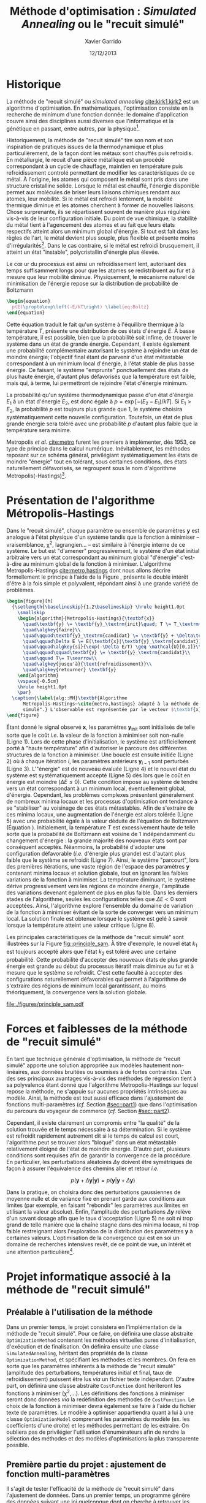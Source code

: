 #+TITLE:  Méthode d'optimisation : /Simulated Annealing/ ou le "recuit simulé"
#+AUTHOR: Xavier Garrido
#+DATE:   12/12/2013
#+OPTIONS: toc:nil ^:{}
#+LATEX_HEADER: \usepackage{newalg}
#+LATEX_HEADER: \setcounter{chapter}{0}
#+LATEX_HEADER_EXTRA: \renewcommand{\chaptername}{Projet}

* Historique

La méthode de "recuit simulé" ou /simulated annealing/ [[cite:kirk1,kirk2]] est un
algorithme d'optimisation. En mathématiques, l'optimisation consiste en la
recherche de minimum d'une fonction donnée: le domaine d'application couvre
ainsi des disciplines aussi diverses que l'informatique et la génétique en
passant, entre autres, par la physique[fn:1].

Historiquement, la méthode de "recuit simulé" tire son nom et son inspiration de
pratiques issues de la thermodynamique et plus particulièrement, de la façon
dont les métaux sont chauffés puis refroidis. En métallurgie, le recuit d'une
pièce métallique est un procédé correspondant à un cycle de chauffage, maintien
en température puis refroidissement controlé permettant de modifier les
caractéristiques de ce métal. À l'origine, les atomes qui composent le métal
sont pris dans une structure cristalline solide. Lorsque le métal est chauffé,
l'énergie disponible permet aux molécules de briser leurs liaisons chimiques
rendant aux atomes, leur mobilité. Si le métal est refroidi lentement, la
mobilité thermique diminue et les atomes cherchent à former de nouvelles
liaisons. Chose surprenante, ils se répartissent souvent de manière plus
régulière vis-à-vis de leur configuration initiale. Du point de vue chimique, la
stabilité du métal tient à l'agencement des atomes et au fait que leurs états
respectifs atteint alors un minimum global d'énergie. Si tout est fait dans les
règles de l'art, le métal devient plus souple, plus flexible et présente moins
d'irrégularités[fn:2]. Dans le cas contraire, si le métal est refroidi
brusquement, il atteint un état "instable", polycristallin d'énergie plus
élevée.

Le c\oe ur du processus est ainsi un refroidissement lent, autorisant des temps
suffisamment longs pour que les atomes se redistribuent au fur et à mesure que
leur mobilité diminue. Physiquement, le mécanisme naturel de minimisation de
l'énergie repose sur la distribution de probabilité de Boltzmann

#+BEGIN_SRC latex
  \begin{equation}
    p(E)\propto\exp\left(-E/kT\right) \label{eq:Boltz}
  \end{equation}
#+END_SRC

Cette équation traduit le fait qu'un système à l'équilibre thermique à la
température $T$, présente une distribution de ces états d'énergie $E$. À basse
température, il est possible, bien que la probabilité soit infime, de trouver le
système dans un état de grande énergie. Cependant, il existe également une
probabilité complémentaire autorisant le système à rejoindre un état de moindre
énergie; l'objectif final étant de parvenir d'un état métastable correspondant à
un minimium local d'énergie, à l'état stable de plus basse énergie. Ce faisant,
le système "emprunte" ponctuellement des états de plus haute énergie, d'autant
plus défavorisés que la température est faible, mais qui, à terme, lui
permettront de rejoindre l'état d'énergie minimum.

La probabilité qu'un système thermodynamique passe d'un état d'énergie $E_1$ à
un état d'énergie $E_2$, est donc égale à $p=\exp\left[-(E_2-E_1)/kT\right]$. Si
$E_1>E_2$, la probabilité $p$ est toujours plus grande que 1, le système
choisira systématiquement cette nouvelle configuration. Toutefois, un état de
plus grande énergie sera toléré avec une probabilité $p$ d'autant plus faible
que la température sera minime.

Metropolis /et al./ [[cite:metro]] furent les premiers à implémenter, dès
1953, ce type de principe dans le calcul numérique. Inévitablement, les méthodes
reposant sur ce schéma général, privilégiant systématiquement les états de
moindre "énergie" tout en tolérant, sous certaines conditions, des états
naturellement défavorisés, se regroupent sous le nom d'algorithme
Metropolis(-Hastings)[fn:3].


* Présentation de l'algorithme Métropolis-Hastings

Dans le "recuit simulé", chaque paramètre ou ensemble de paramètres $\textbf{y}$
est analogue à l'état physique d'un système tandis que la fonction à minimiser
-- vraisemblance, \chi^{2}, lagrangien... -- est similaire à l'énergie interne
de ce système. Le but est "d'amener" progressivement, le système d'un état
initial arbitraire vers un état correspondant au minimum global "d'énergie"
c'est-à-dire au minimum global de la fonction à minimiser. L'algorithme
Metropolis-Hastings [[cite:metro,hastings]] dont nous allons décrire formellement
le principe à l'aide de la Figure \ref{alg::MH}, présente le double intérêt
d'être à la fois simple et polyvalent, répondant ainsi à une grande variété de
problèmes.

#+BEGIN_SRC latex
  \begin{figure}[h]
    {\setlength{\baselineskip}{1.2\baselineskip} \hrule height1.0pt
      \smallskip
      \begin{algorithm}{Metropolis-Hastings}{\textbf{x}}
        \quad\textbf{y} \= \textbf{y}_\textrm{init}\quad; T \= T_\textrm{init}\\
        \quad\algkey{faire}\\
        \quad\qquad\textbf{y}_\textrm{candidat} \= \textbf{y} + \Delta\textbf{y}\\
        \quad\qquad\Delta E \= E(\textbf{x}|\textbf{y}_\textrm{candidat}) - E(\textbf{x}|\textbf{y})\\
        \quad\qquad\algkey{si}{\exp(-\Delta E/T) \geq \mathcal{U}[0,1]}\\
        \quad\qquad\qquad\textbf{y} \= \textbf{y}_\textrm{candidat}\\
        \quad\qquad T\= T\searrow\\
        \quad\algkey{jusqu'à}{\text{refroidissement}}\\
        \quad\algkey{retourner} \textbf{y}
      \end{algorithm}
      \vspace{-0.5cm}
      \hrule height1.0pt
      \par}
    \caption{\label{alg::MH}\textbf{Algorithme
        Metropolis-Hastings~\cite{metro,hastings} adapté à la méthode de "recuit
        simulé".} L'observable est représentée par le vecteur $\textbf{x}$.}
  \end{figure}
#+END_SRC

Étant donné le signal observé $\textbf{x}$, les paramètres
$\textbf{y}_\text{init}$ sont initialisés de telle sorte que le coût /i.e./ la
valeur de la fonction à minimiser soit non-nulle (Ligne 1). Lors de cette phase
d'initialisation, le système est artificiellement porté à "haute température"
afin d'autoriser le parcours des différentes structures de la fonction à
minimiser. Une boucle est ensuite initiée (Ligne 2) où à chaque itération $i$,
les paramètres antérieurs $\textbf{y}_{i-1}$ sont perturbés (Ligne
3). L'"énergie" est de nouveau évaluée (Ligne 4) et le nouvel état du système
est systématiquement accepté (Ligne 5) dès lors que le coût en énergie est
moindre ($\Delta E\leq0$). Cette condition impose au système de tendre vers un
état correspondant à un minimum local, éventuellement global,
d'énergie. Cependant, les problèmes complexes présentent généralement de
nombreux minima locaux et les processus d'optimisation ont tendance à se
"stabiliser" au voisinage de ces états métastables. Afin de s'extraire de ces
minima locaux, une augmentation de l'énergie est alors tolérée (Ligne 5) avec
une probabilité égale à la valeur déduite de l'équation de Boltzmann (Équation
\ref{eq:Boltz}). Initialement, la température $T$ est excessivement haute de
telle sorte que la probabilité de Boltzmann est voisine de 1 indépendamment du
changement d'énergie : la grande majorité des nouveaux états sont par conséquent
acceptés. Néanmoins, la probabilité d'adopter une configuration défavorable
(/i.e./ d'énergie plus grande) est d'autant plus faible que le système se
refroidit (Ligne 7). Ainsi, le système "parcourt", lors des premières
itérations, une vaste région de l'espace des paramètres $\textbf{y}$ contenant
minima locaux et solution globale, tout en ignorant les faibles variations de la
fonction à minimiser. La température diminuant, le système dérive
progressivement vers les régions de moindre énergie, l'amplitude des variations
devenant également de plus en plus faible. Dans les derniers stades de
l'algorithme, seules les configurations telles que $\Delta E<0$ sont
acceptées. Ainsi, l'algorithme explore l'ensemble du domaine de variation de la
fonction à minimiser évitant de la sorte de converger vers un minimum local. La
solution finale est obtenue lorsque le système est gelé à savoir lorsque la
température atteint une valeur critique (Ligne 8).

Les principales caractéristiques de la méthode de "recuit simulé" sont
illustrées sur la Figure [[fig::principle_sam]]. À titre d'exemple, le nouvel état
$k_1$ est toujours accepté alors que l'état $k_2$ est toléré avec une certaine
probabilité. Cette probabilité d'accepter des nouveaux états de plus grande
énergie est grande au début du processus itératif mais diminue au fur et à
mesure que le système se refroidit. C'est cette faculté à accepter des
configurations naturellement défavorables qui permet à l'algorithme de
s'extraire des régions de minimum local garantissant, au moins théoriquement, la
convergence vers la solution globale.

#+NAME: fig::principle_sam
#+CAPTION: *Détermination d'un nouvel état pour la méthode de recuit simulé*
[[file:./figures/principle_sam.pdf]]

* Forces et faiblesses de la méthode de "recuit simulé"

En tant que technique générale d'optimisation, la méthode de "recuit simulé"
apporte une solution appropriée aux modèles hautement non-linéaires, aux données
bruitées ou soumises à de fortes contraintes. L'un des ses principaux avantages
vis-à-vis des méthodes de régression tient à sa polyvalence étant donné que
l'algorithme Metropolis-Hastings sur lequel repose la méthode, ne s'appuie sur
aucunes propriétés intrinsèques au modèle. Ainsi, la méthode est tout aussi
efficace dans l'ajustement de fonctions multi-paramètres (/cf./ Section
[[#sec::part1]]) que dans l'optimisation du parcours du voyageur de commerce (/cf./
Section [[#sec::part2]]).

Cependant, il existe clairement un compromis entre "la qualité" de la solution
trouvée et le temps nécessaire à sa détermination. Si le système est refroidit
rapidement autrement dit si le temps de calcul est court, l'algorithme peut se
trouver alors "bloqué" dans un état métastable relativement éloigné de l'état de
moindre énergie. D'autre part, plusieurs conditions sont requises afin de
garantir la convergence de la procédure. En particulier, les perturbations
aléatoires $\Delta\text{y}$ doivent être symétriques de façon à assurer
l'équivalence des chemins aller et retour /i.e./

$$
p(\textbf{y}+\Delta\textbf{y}|\textbf{y})=p(\textbf{y}|\textbf{y}+\Delta\textbf{y})
$$

Dans la pratique, on choisira donc des perturbations gaussiennes de moyenne
nulle et de variance fixe en prenant garde aux conditions aux limites (par
exemple, en faisant "rebondir" les paramètres aux limites en utilisant la valeur
absolue). Enfin, l'amplitude des perturbations $\Delta\textbf{y}$ relève d'un
savant dosage afin que le taux d'acceptation (Ligne 5) ne soit ni trop grand de
telle manière que la chaîne stagne dans des minima locaux, ni trop faible
restreignant alors l'exploration de la distribution des paramètres $\textbf{y}$
à certaines valeurs. L'optimisation de la convergence qui est en soi un domaine
de recherches intensives revêt, de ce point de vue, un intérêt et une attention
particulière[fn:4].

* Projet informatique associé à la méthode de "recuit simulé"

** Préalable à l'utilisation de la méthode

Dans un premier temps, le projet consistera en l'implémentation de la méthode de
"recuit simulé". Pour ce faire, on définira une classe abstraite
=OptimizationMethod= contenant les méthodes virtuelles pures d'initialisation,
d'exécution et de finalisation. On définira ensuite une classe
=SimulatedAnnealing=, héritant des propriétés de la classe =OptimizationMethod=,
et spécifiant les méthodes et les membres. On fera en sorte que les paramètres
inhérents à la méthode de "recuit simulé" (amplitude des perturbations,
températures initial et final, taux de refroidissement) puissent être lus /via/
un fichier texte indépendant. D'autre part, on définira une classe abstraite
=CostFunction= dont hériteront les fonctions à minimiser (\chi^{2},...). Les
définitions des fonctions à minimiser seront donc données /via/ la redéfinition
des méthodes de =CostFunction=. Le choix de la fonction à minimiser devra
également se faire à l'aide du fichier texte de paramètres. Le modèle à
optimiser appartiendra quant à lui à une classe =OptimizationModel= comprenant
les paramètres du modèle (ex. les coefficients d'une droite) et les méthodes
permettant de les extraire. On oubliera pas de privilégier l'utilisation
d'énumérateurs afin de rendre la sélection des méthodes et des modèles
d'optimisations la plus transparente possible.

** Première partie du projet : ajustement de fonction multi-paramètres
:PROPERTIES:
:CUSTOM_ID: sec::part1
:END:

Il s'agit de tester l'efficacité de la méthode de "recuit simulé" dans
l'ajustement de données. Dans un premier temps, un programme génère des données
suivant une loi quelconque dont on cherche à retrouver les paramètres /via/
la méthode de "recuit simulé". Typiquement, un nombre $N$ de points sont tirés
suivant une loi linéaire, l'algorithme devant déterminer le coefficient
directeur de la droite et son ordonnée à l'origine. Par la suite, des jeux de
données issus de loi plus complexes pourront être simulés et reconstruits. On
évaluera et commentera notamment la variation du coût en fonction du nombre
d'itérations (comportement, convergence). On pourra finalement ajouter aux jeux
de données un bruit gaussien et voir dans quelle mesure l'agorithme de "recuit
simulé" reconstruit les paramètres du modèle.

** Deuxième partie du projet : le problème du voyageur de commerce
:PROPERTIES:
:CUSTOM_ID: sec::part2
:END:

Dans la seconde partie du projet, la méthode de "recuit simulé" est appliquée au
problème du voyageur de commerce. L'exercice consiste, étant donné un ensemble
de villes séparées par des distances données, à déterminer le plus court chemin
reliant toutes ces villes. Énoncé sous forme de jeu par William Rowan Hamilton
en 1859, ce problème d'optimisation combinatoire a historiquement été résolu
grâce à la méthode de "recuit simulé". On proposera différentes configurations
où le nombre de villes $N$ variera et on évaluera l'efficacité de
l'algorithme. Visuellement, on pourra sauvegarder les itérations successives
afin de représenter l'évolution du chemin parcouru par le voyageur.

*** /Addendum/
Tirage aléatoire de valeurs selon une distribution normale de moyenne \mu et
d'écart-type \sigma ([[http://fr.wikipedia.org/wiki/M%C3%A9thode_de_Box-Muller][méthode de Box-Muller]]).

#+BEGIN_SRC c++
  double gaussian (const double mean_, const double sigma_)
  {
    double x1, x2, w;
    do {
      x1 = 2.0 * (rand () / double (RAND_MAX)) - 1.0;
      x2 = 2.0 * (rand () / double (RAND_MAX)) - 1.0;
      w = x1 * x1 + x2 * x2;
    } while (w >= 1.0);

    w = sqrt (-2.0 * log (w)/w);
    const double y1 = x1 * w;
    const double y2 = x2 * w;

    return mean_ + y1 * sigma_;
  }
#+END_SRC

* Références                                                  :ignoreheading:
#+LATEX: \renewcommand{\bibname}{Références}

#+BEGIN_bibliography
\bibitem{kirk1} S. Kirkpatrick, C. D. Gelatt and M. P. Vecchi, /Optimization by
Simulated Annealing/, Science, vol. 220, pp. 671-680 (1983)

\bibitem{kirk2} S. Kirkpatrick, /Optimization by Simulated Annealing:
Quantitative Studies/, Journal of Statistical Physics, vol. 34, pp. 975-986
(1984)

\bibitem{metro} N. Metropolis /et al./, /Equations of State Calculations by Fast
Computing Machines/, Journal of Chemical Physics, vol. 21, pp. 1087-1092 (1953)

\bibitem{hastings} W. K. Hastings, /Monte Carlo sampling methods using Markov
chains and their applications/, Biometrika, vol. 57, pp. 97-109 (1970)

\bibitem{robert} C. P. Robert and G. Casella, /Monte Carlo Statistical Methods/,
Springer-Verlag, 2004

\bibitem{marin} J.-M. Marin and C. P. Robert, /Bayesian Core: A Practical
Approach to Computational Bayesian Statistics/, Springer-Verlag, 2007

\bibitem{gilks} W. R. Gilks, S. Richardson and D. Spiegelhalter, /Markov Chain
Monte Carlo in Practice/, Chapman & Hall, 1996

\bibitem{rosenthal} J. S. Rosenthal, /Optimal Proposal Distributions and
Adaptive MCMC/, Chapter for MCMC Handbook, S. Brooks, A. Gelman, G. Jones, and
X.-L. Meng, eds.

\bibitem{roberts} G. O. Roberts and J. S. Rosenthal, /Examples of Adaptive
MCMC/, to be print
#+END_bibliography

* Footnotes

[fn:1] de telles approches souffrent toutefois d'une certaine forme de discrédit
au sein de la communauté physicienne. La principale raison tient à leur
important "contenu" mathématique qui a tendance à rebuter le physicien
/lambda/. Nous verrons néanmoins que cette réputation est largement
surfaite et que la mise en \oe uvre de telles méthodes ne présentent pas de
réelles difficultés.

[fn:2] ce procédé est notamment utilisé lors de la fabrication de
semi-conducteurs en silicium pour les microprocesseurs et les modules de mémoire
des ordinateurs. Ces composants nécessitent un cristal de silicium extrêmement
pur, ne présentant en particulier aucune irrégularité.

[fn:3] l'algorithme a été nommé d'après Nicholas Metropolis, qui avec Arianna
W. Rosenbluth, Marshall N. Rosenbluth, Augusta H. Teller et Edward Teller
rédigea l'article fondateur de 1953, "Equations of State Calculations by Fast
Computing Machine" [[cite:metro]] proposant l'algorithme pour le cas spécifique de
la distribution de Boltzmann; Keith W. Hastings [[cite:hastings]] l'étendit au cas
plus général en 1970.

[fn:4] pour plus de détails, le lecteur intéressé pourra se référer aux ouvrages
suivants [[cite:robert,marin,gilks]].
